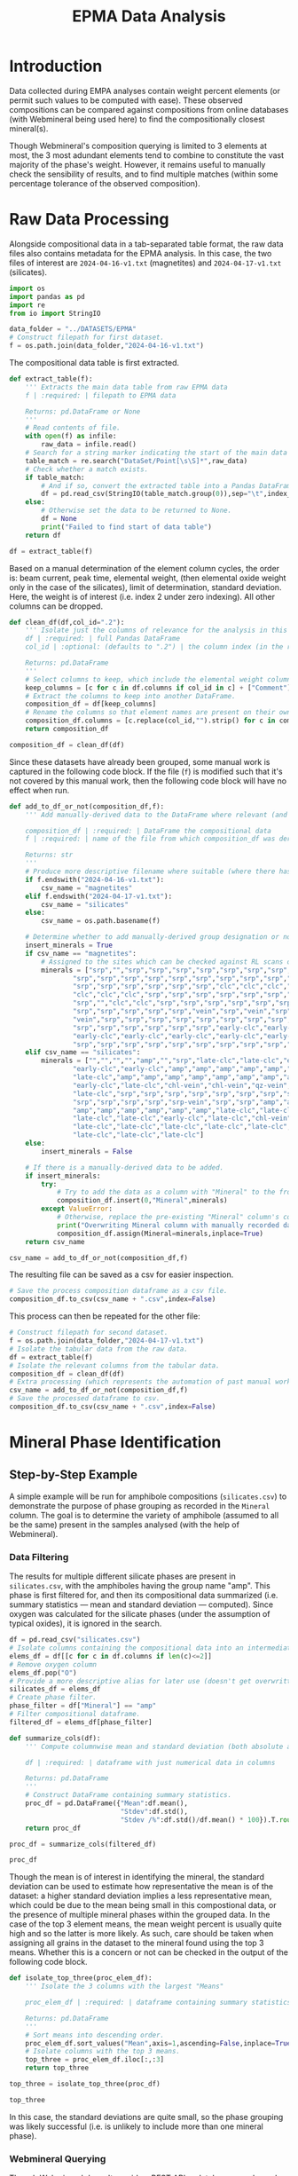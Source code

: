 # -*- org-src-preserve-indentation: t; org-edit-src-content: 0; org-confirm-babel-evaluate: nil; -*-
# NOTE: `org-src-preserve-indentation: t; org-edit-src-content: 0;` are options to ensure indentations are preserved for export to ipynb.
# NOTE: `org-confirm-babel-evaluate: nil;` means no confirmation will be requested before executing code blocks

#+TITLE: EPMA Data Analysis
* Introduction
Data collected during EMPA analyses contain weight percent elements (or permit such values to be computed with ease). These observed compositions can be compared against compositions from online databases (with Webmineral being used here) to find the compositionally closest mineral(s).

Though Webmineral's composition querying is limited to 3 elements at most, the 3 most adundant elements tend to combine to constitute the vast majority of the phase's weight. However, it remains useful to manually check the sensibility of results, and to find multiple matches (within some percentage tolerance of the observed composition).
* Raw Data Processing
Alongside compositional data in a tab-separated table format, the raw data files also contains metadata for the EPMA analysis. In this case, the two files of interest are =2024-04-16-v1.txt= (magnetites) and =2024-04-17-v1.txt= (silicates).

#+BEGIN_SRC python :session py
import os
import pandas as pd
import re
from io import StringIO

data_folder = "../DATASETS/EPMA"
# Construct filepath for first dataset.
f = os.path.join(data_folder,"2024-04-16-v1.txt")
#+END_SRC

#+RESULTS:

The compositional data table is first extracted.

#+BEGIN_SRC python :session py
def extract_table(f):
    ''' Extracts the main data table from raw EPMA data
    f | :required: | filepath to EPMA data

    Returns: pd.DataFrame or None
    '''
    # Read contents of file.
    with open(f) as infile:
        raw_data = infile.read()
    # Search for a string marker indicating the start of the main data table.
    table_match = re.search("DataSet/Point[\s\S]*",raw_data)
    # Check whether a match exists.
    if table_match:
        # And if so, convert the extracted table into a Pandas DataFrame object.
        df = pd.read_csv(StringIO(table_match.group(0)),sep="\t",index_col=False)
    else:
        # Otherwise set the data to be returned to None.
        df = None
        print("Failed to find start of data table")
    return df

df = extract_table(f)
#+END_SRC

#+RESULTS:

Based on a manual determination of the element column cycles, the order is: beam current, peak time, elemental weight, (then elemental oxide weight only in the case of the silicates), limit of determination, standard deviation. Here, the weight is of interest (i.e. index 2 under zero indexing). All other columns can be dropped.

#+BEGIN_SRC python :session py
def clean_df(df,col_id=".2"):
    ''' Isolate just the columns of relevance for the analysis in this notebook, and then normalize the element column names.
    df | :required: | full Pandas DataFrame
    col_id | :optional: (defaults to ".2") | the column index (in the relevant and sufficiently unique format) for the element columns to keep.

    Returns: pd.DataFrame
    '''
    # Select columns to keep, which include the elemental weight columns, as well as the column for Comments (which can be used to manually cross-check standardised group assignment of each datapoint later on).
    keep_columns = [c for c in df.columns if col_id in c] + ["Comment"]
    # Extract the columns to keep into another DataFrame.
    composition_df = df[keep_columns]
    # Rename the columns so that element names are present on their own (e.g. Si.2 -> Si if col_id is ".2").
    composition_df.columns = [c.replace(col_id,"").strip() for c in composition_df.columns]
    return composition_df

composition_df = clean_df(df)
#+END_SRC

#+RESULTS:

Since these datasets have already been grouped, some manual work is captured in the following code block. If the file (=f=) is modified such that it's not covered by this manual work, then the following code block will have no effect when run.

#+BEGIN_SRC python :session py
def add_to_df_or_not(composition_df,f):
    ''' Add manually-derived data to the DataFrame where relevant (and do so in-place), otherwise do nothing. Also provide a more descriptive filename where possible (i.e. where the original filename is manually accounted for). This is an unorthodox function due to the significant use of hardcoding. However, the rationale behind wrapping these steps in a function is to permit easier reproducibility of the results specific to this study.

    composition_df | :required: | DataFrame the compositional data
    f | :required: | name of the file from which composition_df was derived

    Returns: str
    '''
    # Produce more descriptive filename where suitable (where there has been a manual determination).
    if f.endswith("2024-04-16-v1.txt"):
        csv_name = "magnetites"
    elif f.endswith("2024-04-17-v1.txt"):
        csv_name = "silicates"
    else:
        csv_name = os.path.basename(f)

    # Determine whether to add manually-derived group designation or not.
    insert_minerals = True
    if csv_name == "magnetites":
        # Assigned to the sites which can be checked against RL scans of the sites in ../DATASETS/EPMA/sites/*
        minerals = ["srp","","srp","srp","srp","srp","srp","srp","srp","srp",
                "srp","srp","srp","srp","srp","srp","srp","srp","srp","srp",
                "srp","srp","srp","srp","srp","srp","clc","clc","clc","clc",
                "clc","clc","clc","srp","srp","srp","srp","srp","srp","srp",
                "srp","","clc","clc","srp","srp","srp","srp","srp","srp",
                "srp","srp","srp","srp","srp","vein","srp","vein","srp","srp",
                "vein","srp","srp","srp","srp","srp","srp","srp","srp","srp",
                "srp","srp","srp","srp","srp","srp","early-clc","early-clc",
                "early-clc","early-clc","early-clc","early-clc","early-clc",
                "srp","srp","srp","srp","srp","srp","srp","srp","srp","srp"]
    elif csv_name == "silicates":
        minerals = ["","","","","amp","","srp","late-clc","late-clc","early-clc",
                "early-clc","early-clc","amp","amp","amp","amp","amp","amp",
                "late-clc","amp","amp","amp","amp","amp","amp","amp","amp",
                "early-clc","late-clc","chl-vein","chl-vein","qz-vein","qz-vein",
                "late-clc","srp","srp","srp","srp","srp","srp","srp","srp","srp",
                "srp","srp","srp","srp","srp-vein","srp","srp","amp","amp","amp",
                "amp","amp","amp","amp","amp","amp","late-clc","late-clc",
                "late-clc","late-clc","early-clc","late-clc","chl-vein",
                "late-clc","late-clc","late-clc","late-clc","late-clc",
                "late-clc","late-clc","late-clc"]
    else:
        insert_minerals = False

    # If there is a manually-derived data to be added.
    if insert_minerals:
        try:
            # Try to add the data as a column with "Mineral" to the front of the DataFrame under the assumption that no column called "Mineral" pre-exists.
            composition_df.insert(0,"Mineral",minerals)
        except ValueError:
            # Otherwise, replace the pre-existing "Mineral" column's contents with the manually-derived data in this function.
            print("Overwriting Mineral column with manually recorded data")
            composition_df.assign(Mineral=minerals,inplace=True)
    return csv_name

csv_name = add_to_df_or_not(composition_df,f)
#+END_SRC

#+RESULTS:

The resulting file can be saved as a csv for easier inspection.

#+BEGIN_SRC python :session py
# Save the process composition dataframe as a csv file.
composition_df.to_csv(csv_name + ".csv",index=False)
#+END_SRC

#+RESULTS:
: None

This process can then be repeated for the other file:

#+BEGIN_SRC python :session py
# Construct filepath for second dataset.
f = os.path.join(data_folder,"2024-04-17-v1.txt")
# Isolate the tabular data from the raw data.
df = extract_table(f)
# Isolate the relevant columns from the tabular data.
composition_df = clean_df(df)
# Extra processing (which represents the automation of past manual work), which also returns a more descriptive filename for the second dataset.
csv_name = add_to_df_or_not(composition_df,f)
# Save the processed dataframe to csv.
composition_df.to_csv(csv_name + ".csv",index=False)
#+END_SRC

#+RESULTS:
: None
* Mineral Phase Identification
** Step-by-Step Example
A simple example will be run for amphibole compositions (=silicates.csv=) to demonstrate the purpose of phase grouping as recorded in the =Mineral= column. The goal is to determine the variety of amphibole (assumed to all be the same) present in the samples analysed (with the help of Webmineral).
*** Data Filtering
The results for multiple different silicate phases are present in =silicates.csv=, with the amphiboles having the group name "amp". This phase is first filtered for, and then its compositional data summarized (i.e. summary statistics --- mean and standard deviation --- computed). Since oxygen was calculated for the silicate phases (under the assumption of typical oxides), it is ignored in the search.

#+BEGIN_SRC python :session py
df = pd.read_csv("silicates.csv")
# Isolate columns containing the compositional data into an intermediate df.
elems_df = df[[c for c in df.columns if len(c)<=2]]
# Remove oxygen column
elems_df.pop("O")
# Provide a more descriptive alias for later use (doesn't get overwritten).
silicates_df = elems_df
# Create phase filter.
phase_filter = df["Mineral"] == "amp"
# Filter compositional dataframe.
filtered_df = elems_df[phase_filter]

def summarize_cols(df):
    ''' Compute columnwise mean and standard deviation (both absolute and as a percentage of the mean) of a dataframe with columns containing only numerical data.

    df | :required: | dataframe with just numerical data in columns

    Returns: pd.DataFrame
    '''
    # Construct DataFrame containing summary statistics.
    proc_df = pd.DataFrame({"Mean":df.mean(),
                            "Stdev":df.std(),
                            "Stdev /%":df.std()/df.mean() * 100}).T.round(4)
    return proc_df

proc_df = summarize_cols(filtered_df)

proc_df
#+END_SRC

#+RESULTS:
:                Na       Mg       Si       Al         P       Ti        K      Ca       Mn       Fe       Cr
: Mean       0.1574  14.2721  26.9392   0.4175    0.0044   0.0199   0.0220  9.0388   0.0475   1.2057   0.0306
: Stdev      0.0633   0.1259   0.1355   0.1300    0.0063   0.0109   0.0134  0.1223   0.0166   0.1615   0.0091
: Stdev /%  40.1772   0.8819   0.5029  31.1497  141.9021  54.6899  60.7125  1.3532  34.9453  13.3964  29.7622

Though the mean is of interest in identifying the mineral, the standard deviation can be used to estimate how representative the mean is of the dataset: a higher standard deviation implies a less representative mean, which could be due to the mean being small in this compostional data, or the presence of multiple mineral phases within the grouped data. In the case of the top 3 element means, the mean weight percent is usually quite high and so the latter is more likely. As such, care should be taken when assigning all grains in the dataset to the mineral found using the top 3 means. Whether this is a concern or not can be checked in the output of the following code block.

#+BEGIN_SRC python :session py
def isolate_top_three(proc_elem_df):
    ''' Isolate the 3 columns with the largest "Means"

    proc_elem_df | :required: | dataframe containing summary statistics for compositional data with a row called "Mean" containing columnwise means from multiple sites.

    Returns: pd.DataFrame
    '''
    # Sort means into descending order.
    proc_elem_df.sort_values("Mean",axis=1,ascending=False,inplace=True)
    # Isolate columns with the top 3 means.
    top_three = proc_elem_df.iloc[:,:3]
    return top_three

top_three = isolate_top_three(proc_df)

top_three
#+END_SRC

#+RESULTS:
:                Si       Mg      Ca
: Mean      26.9392  14.2721  9.0388
: Stdev      0.1355   0.1259  0.1223
: Stdev /%   0.5029   0.8819  1.3532

In this case, the standard deviations are quite small, so the phase grouping was likely successful (i.e. is unlikely to include more than one mineral phase).
*** Webmineral Querying
Though Webmineral doesn't provide a REST API, a database search can be performed by modifying parameters passed to the PHP endpoint: =http://webmineral.com/MySQL/mineral_chem.php=, which returns mineral matches in alphabetical order (apparently up to a maximum). As of July 2024, the returned results are also in a uniform format that can be parsed using regex. However, it's important to note that the format of these results may change in the future, and thus require the regex using in the following code to also be modified (i.e. this code may not work in the future). Since this web stuff isn't particularly relevant to the science, the specifics of each step will not be discussed in detail (though brief, explanatory comments will be present throughout the code), and the functionality will be wrapped inside a class for easy reusability later on.

The key thing to know is that =WebmineralQuerier= is a class that's constructed with a composition in dictionary format (element : weight%) and provides the method =order_minerals_df=, which returns an ordered DataFrame of matching mineral compostions within some percentage tolerance.
- The ordering is done using a summed fractional misfit approach, which uses $\sum_{elems} \frac{O-E}{E}$ ($elems$: elements, $O$: "observed" weight% in the mineral options returned from Webmineral, $E$: expected weight% from EPMA analysis) to determine the misfit.
- If the tolerance is too high, then there will be more results than can be handled, and so the closest match may be outside of the returned results. As such, the tolerance should be set relatively low as such to return only a few results, but not too low such that there's only one result returned.

#+BEGIN_SRC python :session py
import requests as req
import numpy as np

def sum_fractional_misfit(observed,expected):
    ''' Compute row-wise summed fractional misfit values.

    observed | :required: | 2D numpy array containing "observations" (element wt% of the different mineral options returned from Webmineral)
    expected | :required: | 1D numpy array containing the expectation (expected element wt% from EPMA analysis)

    Returns: np.array
    '''
    return np.sum(abs(observed - expected)/expected,axis=1)

def findall_tag_contents(tag,s):
    ''' Find all tags (+contents) of a certain type/name in a string.
    tag | :required: | HTML/XML tag type/name e.g. "i" for <i>

    returns: list
    '''
    return re.findall("<%s[\s\S]*?</%s>" % (tag,tag),s)

class WebmineralQuerier:
    def __init__(self,compositional_target):
        '''
        compostional_target | :required: | EPMA observed composition that's being searched for in dictionary format (element symbol:weight% e.g. {"Si":20, ... })
        '''
        # Construct parameters string for the composition search query.
        self.elem_params = "&".join(["sym%u=%s&percent%u=%.2f" % (i+1,elem[0],i+1,elem[1])
                                     for i,elem in enumerate(list(compositional_target.items()))])
        self.target = compositional_target
        return

    def _get_table(self,tolerance):
        ''' Get the match for the (html) table of minerals returned from the Webmineral query.
        tolerance | :required: | the percentage tolerance around the inputted composition.

        Returns: re.Match
        '''
        print("Querying Webmineral with tolerance %.2f" % tolerance)
        # Construct query url.
        query_url = "http://webmineral.com/MySQL/mineral_chem.php?%s&minmax=%s&submit=Submit+Query" % (self.elem_params,tolerance)
        # Issue GET request to query URL.
        response = req.get(query_url)
        # Find the table of results in the contents of the response.
        table_of_matches = re.search("""Listing of [0-9]*? Records[\s\S]*?</table>""",response.text)
        # Return the match object for this table.
        return table_of_matches

    def get_minerals_df(self,tolerance):
        ''' Get the response table (match) and then parse into a dataframe.
        tolerance | :required: | the percentage tolerance around the inputted composition.

        Returns: pd.DataFrame or None
        '''
        # Get the match object for the html response table.
        matches = self._get_table(tolerance)
        # Return None if no match was found.
        if not matches:
            return None
        # Extract rows from html table.
        rows = findall_tag_contents("tr",matches.group(0))
        # Isolate the header row and extract column names.
        header_row = rows[0]
        col_names = [re.sub("<.*?>|%","",s).strip() for s in findall_tag_contents("td",rows[0])]
        # Isolate the data rows and extra data.
        data_rows = rows[1:]
        data = [[re.sub("<.*?>|&nbsp;","",s).strip() for s in findall_tag_contents("td",row)] for row in data_rows]
        # Construct dataframe.
        df = pd.DataFrame(data,columns=col_names)
        # Remove empty columns (i.e. columns without an element name).
        df.drop("",axis=1,inplace=True)
        return df

    def order_minerals_df(self,tolerance):
        ''' Order minerals in the response table by similarity to input composition.
        tolerance | :required: | the percentage tolerance around the inputted composition.

        Returns: pd.DataFrame
        '''
        # Get (alphabetically ordered) dataframe of minerals.
        df = self.get_minerals_df(tolerance)
        # Return None if no table was found.
        if df is None:
            return
        # Isolate the element column names (i.e. not the first column, which is "Mineral").
        elements = df.columns[1:]
        # Create array of "expected" (EPMA observed) element concentrations in the same order as the data in the response table.
        target_arr = np.array([self.target[e] for e in elements if e])
        # Convert concentration data in the response data to a suitable numpy array.
        compositions = df.to_numpy()[:,1:].astype(float)
        # Determine the summed fractional misfit for each mineral (row) in the response table and store this value in a new column.
        df["SFM"] = sum_fractional_misfit(compositions,target_arr)
        # Sort the rows/minerals by their misfit in ascending order.
        df.sort_values("SFM",inplace=True)
        # Set the "Mineral" column as the index and remove the redudant data column after doing so.
        df.index = df["Mineral"]
        df.drop("Mineral",axis=1,inplace=True)
        return df
#+END_SRC

#+RESULTS:

This is applied to the amphibole composition with a tolerance of 30%.

#+BEGIN_SRC python :session py
# Construct composition dictionary.
composition = dict(top_three.loc["Mean"].items())
# Query Webmineral with 30% tolerance.
WMQ = WebmineralQuerier(composition)
matches_df = WMQ.order_minerals_df(30)

matches_df
#+END_SRC

#+RESULTS:
:                                Si     Mg     Ca       SFM
: Mineral
: Tremolite                   27.66  14.96   9.87  0.166915
: Edenite                     23.57  14.57   9.61  0.209134
: Fluoro-edenite              24.83  13.65   7.66  0.274426
: Magnesiohornblende          23.94  11.84   9.76  0.361531
: Magnesiohastingsite         19.49  11.24   9.27  0.514547
: Kaersutite                  19.31  11.14   9.18  0.518278
: Fluoro-magnesiohastingsite  19.10  11.31  10.04  0.609308

The best match is tremolite, which /is/ an amphibole. The second best match is Edenite, another amphibole.
** Application to Other Phases
*** Clinochlore?
Another silicate which was separated into late- and early groups (early being grains enclosed by magnetite, and late being all other grains). However, these were merged into a single group for mineral phase determination.

#+BEGIN_SRC python :session py
# Create phase filter.
phase_filter = (df["Mineral"] == "late-clc") | (df["Mineral"] == "early-clc")
# Filter compositional dataframe.
filtered_df = silicates_df[phase_filter]
# Compute mean and standard deviation.
proc_df = summarize_cols(filtered_df)
# Isolate top three elements.
top_three = isolate_top_three(proc_df)

top_three
#+END_SRC

#+RESULTS:
:                Mg       Si       Al
: Mean      20.0241  15.0555   7.5729
: Stdev      0.2830   0.8948   1.7001
: Stdev /%   1.4131   5.9431  22.4495

The standard deviations for Mg and Si seem relatively low, but for Al seems high. To test whether this could be a sign of early vs late clinochlore being different phases, summary statistics are computed for each group individually.

#+BEGIN_SRC python :session py :results output
# Isolate data for grains belonging to the late clinochlore group.
late_clc_df = elems_df[df["Mineral"] == "late-clc"]
# State the group and number of datapoints contained.
print("Late clc; N = %u" % len(late_clc_df))
# Compute summary statistics and isolate the top three elemental concentrations.
print(isolate_top_three(summarize_cols(late_clc_df)))

# Isolate data for grains belonging to the early clinochlore group.
early_clc_df = elems_df[df["Mineral"] == "early-clc"]
# State the group and number of datapoints contained.
print("Early clc; N = %u" % len(early_clc_df))
# Compute summary statistics and isolate the top three elemental concentrations.
print(isolate_top_three(summarize_cols(early_clc_df)))
#+END_SRC

#+RESULTS:
#+begin_example
Late clc; N = 18
               Mg       Si      Al
Mean      19.9760  14.8820  7.7834
Stdev      0.1908   0.1398  0.3435
Stdev /%   0.9552   0.9393  4.4134
Early clc; N = 5
               Mg       Si       Al
Mean      20.1974  15.6803   6.8148
Stdev      0.4875   1.9227   3.8049
Stdev /%   2.4135  12.2620  55.8321
#+end_example

It seems the large overall standard deviation from the merged clinochlore groups is due to a very large standard deviation in the early clinochlore group (perhaps a result of the low number of datapoints). As such, merging the clinochlore groups isn't necessarily an invalid action. For simplicity, the top three elements from the merged dataset will be used in querying.

#+BEGIN_SRC python :session py
# Construct composition dictionary.
composition = dict(top_three.loc["Mean"].items())
# Query Webmineral with 30% tolerance.
WMQ = WebmineralQuerier(composition)
matches_df = WMQ.order_minerals_df(30)

matches_df
#+END_SRC

#+RESULTS:
:                 Mg     Si    Al       SFM
: Mineral
: Glagolevite  22.77  13.84  7.15  0.273708
: Clinochlore  15.31  14.16  9.07  0.492593
: Biotite      14.02  19.44  6.22  0.769716

Though Glagolevite is the best match, it is also much more Na rich than the data (based on additional searching). Clinochlore, the second best match, is Na-poor but appears to be a worse match due to the observed compositions having a higher Mg/Fe ratio than the expected composition. As such the observed phase is likely a Mg-rich clinochlore.
*** Magnetite?
Magnetite data is stored in a separate file, where the =Mineral= column refers to the mineral phase with which the analysed magnetite is associated with/enclosed by. In the magnetite analysis, oxygen was explicitly measured, and so will not be removed in preprocessing. For simplicity, the different magnetite groups will all be merged.

#+BEGIN_SRC python :session py
# Load EPMA data for magnetites.
df = pd.read_csv("magnetites.csv")
# Isolate columns containing the compositional data into an intermediate df.
magnetites_df = elems_df = df[[c for c in df.columns if len(c)<=2]]
# Compute summary statistics.
proc_df = summarize_cols(elems_df)
# Isolate top three elements.
top_three = isolate_top_three(proc_df)

top_three
#+END_SRC

#+RESULTS:
:                Fe        O       Cr
: Mean      60.2721  25.5911   5.8193
: Stdev     10.5878   3.3668   3.0659
: Stdev /%  17.5667  13.1560  52.6855

The standard deviations for Fe and O are significant but not huge, but is quite large for Cr. However, this could be more a result of the mean being quite small rather than there being multiple groups. These three elements can thus be reasonably used in the search.

#+BEGIN_SRC python :session py
# Construct composition dictionary.
composition = dict(top_three.loc["Mean"].items())
# Query Webmineral with 30% tolerance.
WMQ = WebmineralQuerier(composition)
matches_df = WMQ.order_minerals_df(30)
#+END_SRC

#+RESULTS:

No matches are found at 30% tolerance. Trying 50% tolerance:

#+BEGIN_SRC python :session py
# Query Webmineral with 50% tolerance.
matches_df = WMQ.order_minerals_df(50)
#+END_SRC

#+RESULTS:

There are still no matches found. One way to get results would be to remove the Cr constraint --- an action supported by the high standard deviation/potential issues with the Cr mean.

#+BEGIN_SRC python :session py
# Construct composition dictionary.
composition = dict(top_three.loc["Mean"].items())
# Remove Cr.
composition.pop("Cr")
# Query Webmineral with 30% tolerance.
WMQ = WebmineralQuerier(composition)
matches_df = WMQ.order_minerals_df(25)

matches_df
#+END_SRC

#+RESULTS:
#+begin_example
                  Fe      O       SFM
Mineral
Trevorite      55.16  27.60  0.163317
Brunogeierite  51.47  26.22  0.170614
Lindqvistite   46.85  24.49  0.265718
Hibbingite     45.93  26.32  0.266438
Magnetite      72.36  27.64  0.280618
Vonsenite      64.85  30.96  0.285749
Ulvospinel     49.96  28.63  0.289841
Batiferrite    49.01  28.38  0.295834
Cuprospinel    47.58  27.96  0.303147
Fayalite       54.81  31.41  0.318004
Hematite       69.94  30.06  0.335031
Maghemite      69.94  30.06  0.335031
#+end_example

Trevorite is the best match but its high Ni content doesn't match the data. A number of other rare minerals seem to be better matches than magnetite. Something that's interesting with the observed composition is the high Cr, which could suggest this is not a typical magnetite, but rather a Cr-rich variety (that's not sufficiently different to be considered a separate mineral phase).
* Sub-phase Group Comparisons
** Similarities and Differences in the Compositions of Late vs Early Clinochlores
With the magnetites enclosing early clinochlore grains being unusually rich in Cr, investigating differences in Cr content between the two clinochlore groups is useful. Data is loaded from =silicates.csv= and Oxygen (derived rather than measured) is removed as similar to above.
*** Cr
Such a comparison can be performed using boxplots (from =matplotlib=)

#+BEGIN_SRC python :session py
import matplotlib.pyplot as plt
# Initialize figure.
plt.figure(figsize=(2,4.8),constrained_layout=True)
# Add boxplots of the early clinochlore group and late clinochlore group.
plt.boxplot([early_clc_df["Cr"],late_clc_df["Cr"]])
# Rename xticks to E (for Early) and L (for Late).
plt.gca().set_xticks([1,2],["E","L"])
plt.ylabel("Cr wt%")
plt.title("Cr")
plt.show()
#+END_SRC

#+RESULTS:
: None

The early (E) clinochlore grains, which are enclosed by magnetites, appear to be less enriched in Cr compared to the late (L) clinochlore grains. This could be a result of the early clinochlore forming under Cr-poor conditions, and then the late clinochlore and later magnetite forming under more Cr-rich conditions.
*** Mg and Fe
An important ratio in chlorite group minerals is the amount of Mg and Fe (which can distinguish between different mineral species).

In addition to comparing the distribution of Mg and Fe concentrations individually, it's also useful to compare their ratios.

#+BEGIN_SRC python :session py
# Initialize figure with 3 subplots.
fig,axs = plt.subplots(1,3,constrained_layout=True)
# Plot comparison boxplots of Fe concentration in the first subplot.
axs[0].boxplot([early_clc_df["Fe"],late_clc_df["Fe"]])
axs[0].set_ylabel("Fe wt%")
# Plot comparison boxplots of Mg concentration in the second subplot.
axs[1].boxplot([early_clc_df["Mg"],late_clc_df["Mg"]])
axs[1].set_ylabel("Mg wt%")
# Plot comparison boxplots of Mg/Fe ratio in the third subplot.
axs[2].boxplot([early_clc_df["Mg"]/early_clc_df["Fe"],late_clc_df["Mg"]/late_clc_df["Fe"]])
axs[2].set_ylabel("Mg/Fe (wt%/wt%)")
# Rename xticks to E (for Early) and L (for Late) for all subplots axes.
[ax.set_xticks([1,2],["E","L"]) for ax in axs]
fig.suptitle("(Fe,Mg) Parameter Distribution Comparisons")
plt.show()
#+END_SRC

#+RESULTS:
: None

There’s little difference between the Fe wt%, Mg wt%, and Mg/Fe (wt%) distributions.
